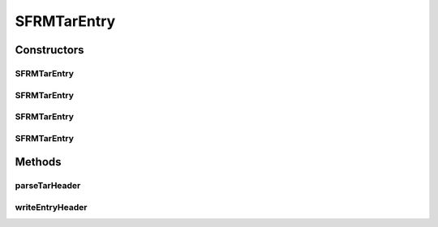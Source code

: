 .. java:import:: java.io File

.. java:import:: org.apache.tools.tar TarEntry

.. java:import:: org.apache.tools.tar TarUtils

.. java:import:: java.lang.reflect Field

SFRMTarEntry
============

.. java:package:: hk.hku.cecid.edi.sfrm.archive
   :noindex:

.. java:type:: public class SFRMTarEntry extends TarEntry

   :author: Patrick

Constructors
------------
SFRMTarEntry
^^^^^^^^^^^^

.. java:constructor:: public SFRMTarEntry(String name)
   :outertype: SFRMTarEntry

   Construct an entry with only a name. This allows the programmer to construct the entry's header "by hand". File is set to null.

   :param name: the entry name

SFRMTarEntry
^^^^^^^^^^^^

.. java:constructor:: public SFRMTarEntry(String name, byte linkFlag)
   :outertype: SFRMTarEntry

   Construct an entry with a name an a link flag.

   :param name: the entry name
   :param linkFlag: the entry link flag.

SFRMTarEntry
^^^^^^^^^^^^

.. java:constructor:: public SFRMTarEntry(File file)
   :outertype: SFRMTarEntry

   Construct an entry for a file. File is set to file, and the header is constructed from information from the file.

   :param file: The file that the entry represents.

SFRMTarEntry
^^^^^^^^^^^^

.. java:constructor:: public SFRMTarEntry(byte[] headerBuf)
   :outertype: SFRMTarEntry

   Construct an entry from an archive's header bytes. File is set to null.

   :param headerBuf: The header bytes from a tar archive entry.

Methods
-------
parseTarHeader
^^^^^^^^^^^^^^

.. java:method:: public void parseTarHeader(byte[] header)
   :outertype: SFRMTarEntry

   Parse an entry's header information from a header buffer.

   :param header: The tar entry header buffer to get information from.

writeEntryHeader
^^^^^^^^^^^^^^^^

.. java:method:: public void writeEntryHeader(byte[] outbuf)
   :outertype: SFRMTarEntry

   Write an entry's header information to a header buffer.

   :param outbuf: The tar entry header buffer to fill in.

